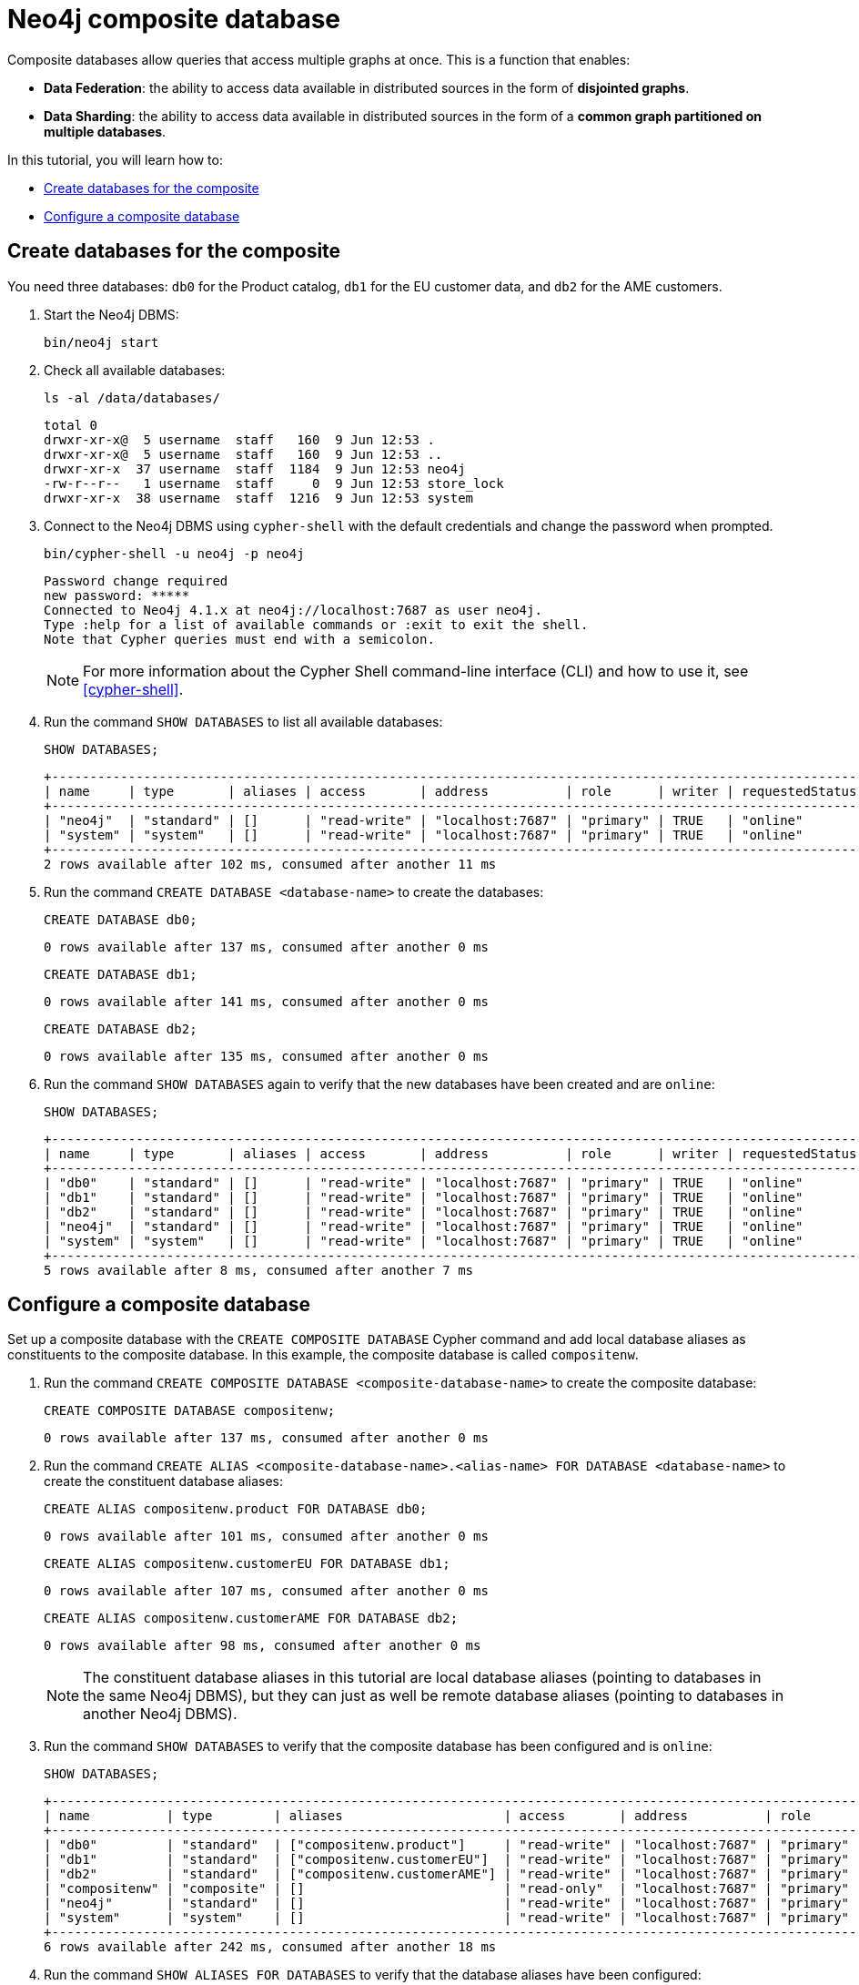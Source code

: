 = Neo4j composite database
:description: This tutorial describes how to create databases for the composite and how to configure them.

Composite databases allow queries that access multiple graphs at once.
This is a function that enables:

* *Data Federation*: the ability to access data available in distributed sources in the form of *disjointed graphs*.
* *Data Sharding*: the ability to access data available in distributed sources in the form of a *common graph partitioned on multiple databases*.

In this tutorial, you will learn how to:

* <<tutorial-composite-database-create, Create databases for the composite>>
* <<tutorial-composite-database-config, Configure a composite database>>


[[tutorial-composite-database-create]]
== Create databases for the composite
You need three databases: `db0` for the Product catalog, `db1` for the EU customer data, and `db2` for the AME customers.

. Start the Neo4j DBMS:
+
[source, shell, role=noplay]
----
bin/neo4j start
----
. Check all available databases:
+
[source, shell, role=noplay]
----
ls -al /data/databases/
----
+
[queryresult]
----
total 0
drwxr-xr-x@  5 username  staff   160  9 Jun 12:53 .
drwxr-xr-x@  5 username  staff   160  9 Jun 12:53 ..
drwxr-xr-x  37 username  staff  1184  9 Jun 12:53 neo4j
-rw-r--r--   1 username  staff     0  9 Jun 12:53 store_lock
drwxr-xr-x  38 username  staff  1216  9 Jun 12:53 system
----
. Connect to the Neo4j DBMS using `cypher-shell` with the default credentials and change the password when prompted.
+
[source, shell, role=noplay]
----
bin/cypher-shell -u neo4j -p neo4j
----
+
[queryresult]
----
Password change required
new password: *****
Connected to Neo4j 4.1.x at neo4j://localhost:7687 as user neo4j.
Type :help for a list of available commands or :exit to exit the shell.
Note that Cypher queries must end with a semicolon.
----
+
[NOTE]
====
For more information about the Cypher Shell command-line interface (CLI) and how to use it, see <<cypher-shell>>.
====
. Run the command `SHOW DATABASES` to list all available databases:
+
[source, cypher, role=noplay]
----
SHOW DATABASES;
----
+
[queryresult]
----
+---------------------------------------------------------------------------------------------------------------------------------------------------------------------------+
| name     | type       | aliases | access       | address          | role      | writer | requestedStatus | currentStatus | statusMessage | default | home  | constituents |
+---------------------------------------------------------------------------------------------------------------------------------------------------------------------------+
| "neo4j"  | "standard" | []      | "read-write" | "localhost:7687" | "primary" | TRUE   | "online"        | "online"      | ""            | TRUE    | TRUE  | []           |
| "system" | "system"   | []      | "read-write" | "localhost:7687" | "primary" | TRUE   | "online"        | "online"      | ""            | FALSE   | FALSE | []           |
+---------------------------------------------------------------------------------------------------------------------------------------------------------------------------+
2 rows available after 102 ms, consumed after another 11 ms
----
. Run the command `CREATE DATABASE <database-name>` to create the databases:
+
[source, cypher, role=noplay]
----
CREATE DATABASE db0;
----
+
[queryresult]
----
0 rows available after 137 ms, consumed after another 0 ms
----
+
[source, cypher, role=noplay]
----
CREATE DATABASE db1;
----
+
[queryresult]
----
0 rows available after 141 ms, consumed after another 0 ms
----
+
[source, cypher, role=noplay]
----
CREATE DATABASE db2;
----
+
[queryresult]
----
0 rows available after 135 ms, consumed after another 0 ms
----
+
. Run the command `SHOW DATABASES` again to verify that the new databases have been created and are `online`:
+
[source, cypher, role=noplay]
----
SHOW DATABASES;
----
+
[queryresult]
----
+---------------------------------------------------------------------------------------------------------------------------------------------------------------------------+
| name     | type       | aliases | access       | address          | role      | writer | requestedStatus | currentStatus | statusMessage | default | home  | constituents |
+---------------------------------------------------------------------------------------------------------------------------------------------------------------------------+
| "db0"    | "standard" | []      | "read-write" | "localhost:7687" | "primary" | TRUE   | "online"        | "online"      | ""            | FALSE   | FALSE | []           |
| "db1"    | "standard" | []      | "read-write" | "localhost:7687" | "primary" | TRUE   | "online"        | "online"      | ""            | FALSE   | FALSE | []           |
| "db2"    | "standard" | []      | "read-write" | "localhost:7687" | "primary" | TRUE   | "online"        | "online"      | ""            | FALSE   | FALSE | []           |
| "neo4j"  | "standard" | []      | "read-write" | "localhost:7687" | "primary" | TRUE   | "online"        | "online"      | ""            | TRUE    | TRUE  | []           |
| "system" | "system"   | []      | "read-write" | "localhost:7687" | "primary" | TRUE   | "online"        | "online"      | ""            | FALSE   | FALSE | []           |
+---------------------------------------------------------------------------------------------------------------------------------------------------------------------------+
5 rows available after 8 ms, consumed after another 7 ms
----

[[tutorial-composite-database-config]]
== Configure a composite database
Set up a composite database with the `CREATE COMPOSITE DATABASE` Cypher command and add local database aliases as constituents to the composite database.
In this example, the composite database is called `compositenw`.

. Run the command `CREATE COMPOSITE DATABASE <composite-database-name>` to create the composite database:
+
[source, cypher, role=noplay]
----
CREATE COMPOSITE DATABASE compositenw;
----
+
[queryresult]
----
0 rows available after 137 ms, consumed after another 0 ms
----
. Run the command `CREATE ALIAS <composite-database-name>.<alias-name> FOR DATABASE <database-name>` to create the constituent database aliases:
+
[source, cypher, role=noplay]
----
CREATE ALIAS compositenw.product FOR DATABASE db0;
----
+
[queryresult]
----
0 rows available after 101 ms, consumed after another 0 ms
----
+
[source, cypher, role=noplay]
----
CREATE ALIAS compositenw.customerEU FOR DATABASE db1;
----
+
[queryresult]
----
0 rows available after 107 ms, consumed after another 0 ms
----
+
[source, cypher, role=noplay]
----
CREATE ALIAS compositenw.customerAME FOR DATABASE db2;
----
+
[queryresult]
----
0 rows available after 98 ms, consumed after another 0 ms
----
+
[NOTE]
====
The constituent database aliases in this tutorial are local database aliases (pointing to databases in the same Neo4j DBMS),
but they can just as well be remote database aliases (pointing to databases in another Neo4j DBMS).
====
+
. Run the command `SHOW DATABASES` to verify that the composite database has been configured and is `online`:
+
[source, cypher, role=noplay]
----
SHOW DATABASES;
----
+
[queryresult]
----
+---------------------------------------------------------------------------------------------------------------------------------------------------------------------------------------------------------------------------------------------------------------------+
| name          | type        | aliases                     | access       | address          | role      | writer | requestedStatus | currentStatus | statusMessage | default | home  | constituents                                                                 |
+---------------------------------------------------------------------------------------------------------------------------------------------------------------------------------------------------------------------------------------------------------------------+
| "db0"         | "standard"  | ["compositenw.product"]     | "read-write" | "localhost:7687" | "primary" | TRUE   | "online"        | "online"      | ""            | FALSE   | FALSE | []                                                                           |
| "db1"         | "standard"  | ["compositenw.customerEU"]  | "read-write" | "localhost:7687" | "primary" | TRUE   | "online"        | "online"      | ""            | FALSE   | FALSE | []                                                                           |
| "db2"         | "standard"  | ["compositenw.customerAME"] | "read-write" | "localhost:7687" | "primary" | TRUE   | "online"        | "online"      | ""            | FALSE   | FALSE | []                                                                           |
| "compositenw" | "composite" | []                          | "read-only"  | "localhost:7687" | "primary" | FALSE  | "online"        | "online"      | ""            | FALSE   | FALSE | ["compositenw.customerAME", "compositenw.customerEU", "compositenw.product"] |
| "neo4j"       | "standard"  | []                          | "read-write" | "localhost:7687" | "primary" | TRUE   | "online"        | "online"      | ""            | TRUE    | TRUE  | []                                                                           |
| "system"      | "system"    | []                          | "read-write" | "localhost:7687" | "primary" | TRUE   | "online"        | "online"      | ""            | FALSE   | FALSE | []                                                                           |
+---------------------------------------------------------------------------------------------------------------------------------------------------------------------------------------------------------------------------------------------------------------------+
6 rows available after 242 ms, consumed after another 18 ms
----
. Run the command `SHOW ALIASES FOR DATABASES` to verify that the database aliases have been configured:
+
[source, cypher, role=noplay]
----
SHOW ALIASES FOR DATABASES;
----
+
[queryresult]
----
+----------------------------------------------------------------+
| name                      | database  | location | url  | user |
+----------------------------------------------------------------+
| "compositenw.product"     | "db0"     | "local"  | null | null |
| "compositenw.customerEU"  | "db1"     | "local"  | null | null |
| "compositenw.customerAME" | "db2"     | "local"  | null | null |
+----------------------------------------------------------------+
3 rows available after 203 ms, consumed after another 16 ms
----